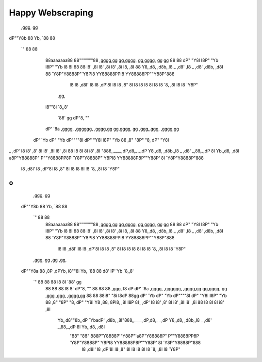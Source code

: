 Happy Webscraping
=================

 ,ggg,        gg                                                                          
dP""Y8b       88                                                                          
Yb, `88       88                                                                          
 `"  88       88                                                                          
     88aaaaaaa88                                                                          
     88"""""""88    ,gggg,gg  gg,gggg,    gg,gggg,    gg     gg                           
     88       88   dP"  "Y8I  I8P"  "Yb   I8P"  "Yb   I8     8I                           
     88       88  i8'    ,8I  I8'    ,8i  I8'    ,8i  I8,   ,8I                           
     88       Y8,,d8,   ,d8b,,I8 _  ,d8' ,I8 _  ,d8' ,d8b, ,d8I                           
     88       `Y8P"Y8888P"`Y8PI8 YY88888PPI8 YY88888PP""Y88P"888                          
                              I8          I8               ,d8I'                          
                              I8          I8             ,dP'8I                           
                              I8          I8            ,8"  8I                           
                              I8          I8            I8   8I                           
                              I8          I8            `8, ,8I                           
                              I8          I8             `Y8P"                            
      ,gg,                                                                                
     i8""8i                                                                               
     `8,,8'                                                                               
      `88'                                                  gg                            
      dP"8,                                                 ""                            
     dP' `8a    ,gggg,   ,gggggg,    ,gggg,gg  gg,gggg,     gg    ,ggg,,ggg,     ,gggg,gg 
    dP'   `Yb  dP"  "Yb  dP""""8I   dP"  "Y8I  I8P"  "Yb    88   ,8" "8P" "8,   dP"  "Y8I 
_ ,dP'     I8 i8'       ,8'    8I  i8'    ,8I  I8'    ,8i   88   I8   8I   8I  i8'    ,8I 
"888,,____,dP,d8,_    _,dP     Y8,,d8,   ,d8b,,I8 _  ,d8' _,88,_,dP   8I   Yb,,d8,   ,d8I 
a8P"Y88888P" P""Y8888PP8P      `Y8P"Y8888P"`Y8PI8 YY88888P8P""Y88P'   8I   `Y8P"Y8888P"888
                                               I8                                    ,d8I'
                                               I8                                  ,dP'8I 
                                               I8                                 ,8"  8I 
                                               I8                                 I8   8I 
                                               I8                                 `8, ,8I 
                                               I8                                  `Y8P"  
o
::

   ,ggg,        gg
  dP""Y8b       88
  Yb, `88       88
   `"  88       88
       88aaaaaaa88
       88"""""""88    ,gggg,gg  gg,gggg,    gg,gggg,    gg     gg
       88       88   dP"  "Y8I  I8P"  "Yb   I8P"  "Yb   I8     8I
       88       88  i8'    ,8I  I8'    ,8i  I8'    ,8i  I8,   ,8I
       88       Y8,,d8,   ,d8b,,I8 _  ,d8' ,I8 _  ,d8' ,d8b, ,d8I
       88       `Y8P"Y8888P"`Y8PI8 YY88888PPI8 YY88888PP""Y88P"888
                                I8          I8               ,d8I'
                                I8          I8             ,dP'8I
                                I8          I8            ,8"  8I
                                I8          I8            I8   8I
                                I8          I8            `8, ,8I
                                I8          I8             `Y8P"
   ,ggg,      gg      ,gg                      ,gg,
  dP""Y8a     88     ,8P        ,dPYb,        i8""8i
  Yb, `88     88     d8'        IP'`Yb        `8,,8'
   `"  88     88     88         I8  8I         `88'                                                  gg
       88     88     88         I8  8'         dP"8,                                                 ""
       88     88     88 ,ggg,   I8 dP         dP' `8a    ,gggg,   ,gggggg,    ,gggg,gg  gg,gggg,     gg    ,ggg,,ggg,     ,gggg,gg
       88     88     88i8" "8i  I8dP   88gg  dP'   `Yb  dP"  "Yb  dP""""8I   dP"  "Y8I  I8P"  "Yb    88   ,8" "8P" "8,   dP"  "Y8I
       Y8    ,88,    8PI8, ,8I  I8P    8I_ ,dP'     I8 i8'       ,8'    8I  i8'    ,8I  I8'    ,8i   88   I8   8I   8I  i8'    ,8I
        Yb,,d8""8b,,dP `YbadP' ,d8b,  ,8I"888,,____,dP,d8,_    _,dP     Y8,,d8,   ,d8b,,I8 _  ,d8' _,88,_,dP   8I   Yb,,d8,   ,d8I
         "88"    "88" 888P"Y8888P'"Y88P"'a8P"Y88888P" P""Y8888PP8P      `Y8P"Y8888P"`Y8PI8 YY88888P8P""Y88P'   8I   `Y8P"Y8888P"888
                                                                                        I8                                    ,d8I'
                                                                                        I8                                  ,dP'8I
                                                                                        I8                                 ,8"  8I
                                                                                        I8                                 I8   8I
                                                                                        I8                                 `8, ,8I
                                                                                        I8                                  `Y8P"
